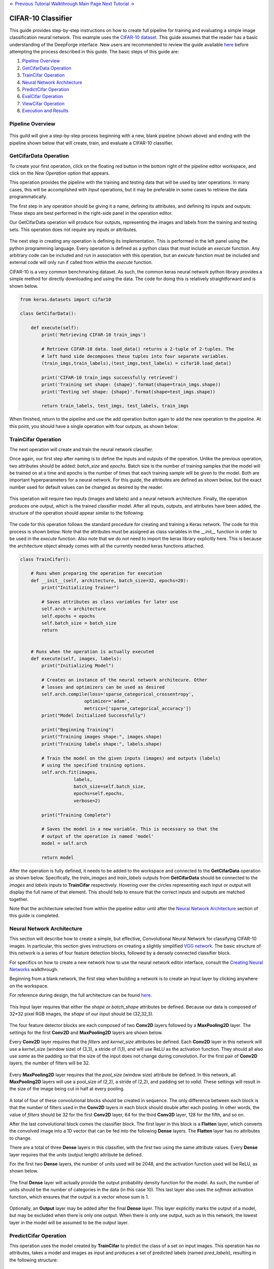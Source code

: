 .. class:: centered

    `<- Previous Tutorial <viewing-pipelines.rst>`_
    `Walkthrough Main Page <walkthrough.rst>`_
    `Next Tutorial -> <redshift-estimator.rst>`_

CIFAR-10 Classifier
-------------------
This guide provides step-by-step instructions on how to create full pipeline for training and evaluating a simple image classification neural network. This example uses the `CIFAR-10 dataset <https://www.cs.toronto.edu/~kriz/cifar.html>`_. This guide assumes that the reader has a basic understanding of the DeepForge interface. New users are recommended to review the guide available `here <walkthrough.rst>`_ before attempting the process described in this guide. The basic steps of this guide are:

1. `Pipeline Overview`_
2. `GetCifarData Operation`_
3. `TrainCifar Operation`_
4. `Neural Network Architecture`_
5. `PredictCifar Operation`_
6. `EvalCifar Operation`_
7. `ViewCifar Operation`_
8. `Execution and Results`_

Pipeline Overview
=================
.. figure:: images/cifar-pipeline-blank.png
    :align: center
    :scale: 50 %

This guild will give a step-by-step process beginning with a new, blank pipeline (shown above) and ending with the pipeline shown below that will create, train, and evaluate a CIFAR-10 classifier.

.. figure:: images/cifar-pipeline-final.png
    :align: center
    :scale: 50 %

GetCifarData Operation
======================
To create your first operation, click on the floating red button in the bottom right of the pipeline editor workspace, and click on the *New Operation* option that appears.

This operation provides the pipeline with the training and testing data that will be used by later operations. In many cases, this will be accomplished with *Input* operations, but it may be preferable in some cases to retrieve the data programmatically.

The first step in any operation should be giving it a name, defining its attributes, and defining its inputs and outputs. These steps are best performed in the right-side panel in the operation editor.

Our GetCifarData operation will produce four outputs, representing the images and labels from the training and testing sets. This operation does not require any inputs or attributes.

.. figure:: images/get-data-io.png
    :align: center
    :scale: 50 %

The next step in creating any operation is defining its implementation. This is performed in the left panel using the python programming language. Every operation is defined as a python class that must include an *execute* function. Any arbitrary code can be included and run in association with this operation, but an *execute* function must be included and external code will only run if called from within the *execute* function.

CIFAR-10 is a very common benchmarking dataset. As such, the common keras neural network python library provides a simple method for directly downloading and using the data. The code for doing this is relatively straightforward and is shown below.

.. code-block:: python

    from keras.datasets import cifar10

    class GetCifarData():

        def execute(self):
            print('Retrieving CIFAR-10 train_imgs')
            
            # Retrieve CIFAR-10 data. load_data() returns a 2-tuple of 2-tuples. The
            # left hand side decomposes these tuples into four separate variables.
            (train_imgs,train_labels),(test_imgs,test_labels) = cifar10.load_data()
            
            print('CIFAR-10 train_imgs successfully retrieved')
            print('Training set shape: {shape}'.format(shape=train_imgs.shape))
            print('Testing set shape: {shape}'.format(shape=test_imgs.shape))
            
            return train_labels, test_imgs, test_labels, train_imgs 

When finished, return to the pipeline and use the add operation button again to add the new operation to the pipeline. At this point, you should have a single operation with four outputs, as shown below:

.. figure:: images/get-cifar-pipeline.png
    :align: center
    :scale: 50%

TrainCifar Operation
====================
The next operation will create and train the neural network classifier.

Once again, our first step after naming is to define the inputs and outputs of the operation. Unlike the previous operation, two attributes should be added: *batch_size* and *epochs*. Batch size is the number of training samples that the model will be trained on at a time and epochs is the number of times that each training sample will be given to the model. Both are important hyperparameters for a neural network. For this guide, the attributes are defined as shown below, but the exact number used for default values can be changed as desired by the reader.

.. figure:: images/train-cifar-attr.png
    :align: center
    :scale: 50%

This operation will require two inputs (images and labels) and a neural network architecture. Finally, the operation produces one output, which is the trained classifier model. After all inputs, outputs, and attributes have been added, the structure of the operation should appear similar to the following:

.. figure:: images/train-cifar-io.png
    :align: center
    :scale: 50%

The code for this operation follows the standard procedure for creating and training a Keras network. The code for this process is shown below. Note that the attributes must be assigned as class variables in the *__init__* function in order to be used in the *execute* function. Also note that we do not need to import the keras library explicitly here. This is because the architecture object already comes with all the currently needed keras functions attached.

.. code-block:: python

    class TrainCifar():
        
        # Runs when preparing the operation for execution
        def __init__(self, architecture, batch_size=32, epochs=20):
            print("Initializing Trainer")
            
            # Saves attributes as class variables for later use
            self.arch = architecture
            self.epochs = epochs
            self.batch_size = batch_size
            return


        # Runs when the operation is actually executed
        def execute(self, images, labels):
            print("Initializing Model")
            
            # Creates an instance of the neural network architecure. Other
            # losses and optimizers can be used as desired
            self.arch.compile(loss='sparse_categorical_crossentropy',
                            optimizer='adam',
                            metrics=['sparse_categorical_accuracy'])
            print("Model Initialized Successfully")
            
            print("Beginning Training")
            print("Training images shape:", images.shape)
            print("Training labels shape:", labels.shape)

            # Train the model on the given inputs (images) and outputs (labels)
            # using the specified training options.
            self.arch.fit(images,
                        labels,
                        batch_size=self.batch_size,
                        epochs=self.epochs,
                        verbose=2)

            print("Training Complete")

            # Saves the model in a new variable. This is necessary so that the
            # output of the operation is named 'model'
            model = self.arch
            
            return model

After the operation is fully defined, it needs to be added to the workspace and connected to the **GetCifarData** operation as shown below. Specifically, the *train_images* and *train_labels* outputs from **GetCifarData** should be connected to the *images* and *labels* inputs to **TrainCifar** respectively. Hovering over the circles representing each input or output will display the full name of that element. This should help to ensure that the correct inputs and outputs are matched together.

Note that the architecture selected from within the pipeline editor until after the `Neural Network Architecture`_ section of this guide is completed.

.. figure:: images/cifar-gt.png
    :align: center
    :scale: 50 %

Neural Network Architecture
===========================

This section will describe how to create a simple, but effective, Convolutional Neural Network for classifying CIFAR-10 images. In particular, this section gives instructions on creating a slightly simplified `VGG network <https://neurohive.io/en/popular-networks/vgg16/>`_. The basic structure of this network is a series of four feature detection blocks, followed by a densely connected classifier block.

For specifics on how to create a new network how to use the neural network editor interface, consult the `Creating Neural Networks <creating-neural-networks.rst>`_ walkthrough.

Beginning from a blank network, the first step when building a network is to create an Input layer by clicking anywhere on the workspace.

For reference during design, the full architecture can be found `here <images/vgg-full.png>`_.

.. figure:: images/vgg-blank.png
    :align: center
    :scale: 25%

This Input layer requires that either the *shape* or *batch_shape* attributes be defined. Because our data is composed of 32*32 pixel RGB images, the *shape* of our input should be (32,32,3).

.. figure:: images/vgg-input.png
    :align: center
    :scale: 25%

The four feature detector blocks are each composed of two **Conv2D** layers followed by a **MaxPooling2D** layer. The settings for the first **Conv2D** and **MaxPooling2D** layers are shown below.

Every **Conv2D** layer requires that the *filters* and *kernel_size* attributes be defined. Each **Conv2D** layer in this network will use a *kernel_size* (window size) of (3,3), a stride of (1,1), and will use ReLU as the activation function. They should all also use *same* as the padding so that the size of the input does not change during convolution. For the first pair of **Conv2D** layers, the number of filters will be 32.

.. figure:: images/vgg-block-conv.png
    :align: center
    :scale: 50%

Every **MaxPooling2D** layer requires that the *pool_size* (window size) attribute be defined. In this network, all **MaxPooling2D** layers will use a pool_size of (2,2), a stride of (2,2), and padding set to *valid*. These settings will result in the size of the image being cut in half at every pooling.

.. figure:: images/vgg-block-pool.png
    :align: center
    :scale: 50%

A total of four of these convolutional blocks should be created in sequence. The only difference between each block is that the number of filters used in the **Conv2D** layers in each block should double after each pooling. In other words, the value of *filters* should be 32 for the first **Conv2D** layer, 64 for the third **Conv2D** layer, 128 for the fifth, and so on.

After the last convolutional block comes the classifier block. The first layer in this block is a **Flatten** layer, which converts the convolved image into a 1D vector that can be fed into the following **Dense** layers. The **Flatten** layer has no attributes to change.

There are a total of three **Dense** layers in this classifier, with the first two using the same attribute values. Every **Dense** layer requires that the *units* (output length) attribute be defined.

For the first two **Dense** layers, the number of units used will be 2048, and the activation function used will be ReLU, as shown below.

.. figure:: images/vgg-class-block-dense.png
    :align: center
    :scale: 50%

The final **Dense** layer will actually provide the output probability density function for the model. As such, the number of units should be the number of categories in the data (in this case 10). This last layer also uses the *softmax* activation function, which ensures that the output is a vector whose sum is 1.

.. figure:: images/vgg-class-block-out.png
    :align: center
    :scale: 50%

Optionally, an **Output** layer may be added after the final **Dense** layer. This layer explicitly marks the output of a model, but may be excluded when there is only one output. When there is only one output, such as in this network, the lowest layer in the model will be assumed to be the output layer.

PredictCifar Operation
======================

This operation uses the model created by **TrainCifar** to predict the class of a set on input images. This operation has no attributes, takes a model and images as input and produces a set of predicted labels (named *pred_labels*), resulting in the following structure:

.. figure:: images/predict-cifar-io.png
    :align: center
    :scale: 50%

The code for this operation is short and straightforward with only one peculiarity. The *predict* function does not provide a prediction directly, instead providing a `probability density function (pdf) <https://en.wikipedia.org/wiki/Probability_density_function>`_ over the available classes. For example, a CIFAR-10 classifier's output for a single input may be [0, 0.03, 0.9, 0.02, 0, 0, 0.05, 0, 0, 0], which indicates that the model is predicting that the likelihood that the image falls into each category is 0% for category 1, 3% for category 2, 90% for category 3, and so on. This requires taking the argmax of every output of the model to determine which class has been ruled the most likely.

.. code-block:: python

    import numpy as np

    class PredictCifar():

        def execute(self, images, model):
            print('Predicting Image Categories')
            
            # Predicts the PDF for the input images
            pred_labels = model.predict(images)
            
            # Converts PDFs into scalar predictions
            pred_labels = np.argmax(pred_labels, axis=1)

            print('Predictions Generated')
            
            return pred_labels

After the operation is fully defined, it needs to be added to the workspace and connected to the previous operations as shown below. Specifically, the *test_images* outputs from **GetCifarData** and the *model* output from **TrainCifar** should be connected to the *images* and *model* inputs to **PredictCifar** respectively.

.. figure:: images/cifar-gtp.png
   :align: center
   :scale: 50%

EvalCifar Operation
===================

This operation evaluates the outputs from the classifier and produces a confusion matrix that could be helpful for determining where the shortcomings of the model lie.

.. figure:: images/cifar-eval-output.png
    :align: center
    :scale: 50%

This operation requires no attributes and produces no output variables. It requires two inputs in the form of *true_labels* and *pred_labels*. The structure of this operation is shown below:

.. figure:: images/eval-cifar-io.png
   :align: center
   :scale: 50%

With this operation, the code becomes a bit more complex as we build the visualization with the tools provided by the `matplotlib.pyplot library <https://matplotlib.org/tutorials/introductory/pyplot.html>`_. The code below is annotated with comments describing the purpose of all graphing commands. Also of note is that the expected input *true_labels* is a 2-dimensional array, where the second dimension is of length 1. This is because of a quirk of keras that requires this structure for training and automatic evaluation. To ease calculations, the first step taken is to flatten this array to one dimension.

.. code-block:: python

    import matplotlib.pyplot as plt
    import numpy as np

    class EvalCifar():

        def execute(self, pred_labels, true_labels):
            
            # Reduces the dimensionality of true_labels by 1
            # ex. [[1],[4],[5],[2]] becomes [1, 4, 5, 2]
            true_labels = true_labels[:,0]
        
            # Builds a confusion matrix from the lists of labels
            cm = self.buildConfustionMatrix(pred_labels, true_labels)

            #normalize values to range [0,1]
            cm = cm / cm.sum(axis=1)

            # Calculates the overall accuracy of the model
            # acc = (# correct) / (# samples)
            acc = np.trace(cm) / np.sum(cm)

            # Display the confusion matrix as a grayscale image, mapping the
            # intensities to a green colorscale rather than the default gray 
            plt.imshow(cm, cmap=plt.get_cmap('Greens'))
            
            # Adds a title to the image. Also reports accuracy below the title
            plt.title('CIFAR-10 Confusion Matrix\naccuracy={:0.3f}'.format(acc))

            # Labels the ticks on the two axes (placed at positions [0,1,2,...,9]) with
            # the category names
            bins = np.arange(10)
            catName = ['plane','car','bird',
                    'cat','deer','dog','frog',
                    'horse','ship','truck']
            plt.xticks(bins, catName, rotation=45)
            plt.yticks(bins, catName)

            # Determines value at the center of the color scale
            mid = (cm.max() + cm.min()) / 2

            for i in range(10):
                for j in range(10):
                    # Prints the value of each cell to three decimal places.
                    # Colors text so that white text is printed on dark cells
                    # and black text on light cells
                    plt.text(j, i, '{:0.3f}'.format(cm[i, j]),
                            ha='center', va='center',
                            color='white' if cm[i, j] > mid else 'black')
            
            # Labels the two axes
            plt.ylabel('True label')
            plt.xlabel('Predicted label')
            
            plt.tight_layout()
            
            # Displays the plot
            plt.show()

        def buildConfustionMatrix(self, pred_labels, true_labels):
            # Creates an empty matrix of size 10 x 10
            mat = np.zeros((10,10))
            
            # Computes count of times that image with true label t is
            # assigned predicted label p
            for p, t in zip(pred_labels, true_labels):
                mat[t][p] += 1
                
            return mat

After the operation is fully defined, it needs to be added to the workspace and connected to the previous operations as shown below. Specifically, the *test_labels* outputs from **GetCifarData** and the *pred_labels* output from **PredictCifar** should be connected to the *true_labels* and *pred_labels* inputs to **EvalCifar** respectively.

.. figure:: images/cifar-gtpe.png
   :align: center
   :scale: 50%

ViewCifar Operation
===================

This operation displays a random subset of images, along with the predicted and actual categories in which those images belong. Such a visualization might be helpful for seeing what kind of images are being misclassified and for what reason.

.. figure:: images/cifar-view-output.png
    :align: center
    :scale: 50%

This operation includes an attribute *num_images* for specifying the number of images that should be drawn from the testing set and displayed. As with the attributes in TrainCifar, this attribute should be given a type of integer and will be given the default value of 16.

.. figure:: images/view-cifar-attr.png
    :align: center
    :scale: 50%

This operation produces no outputs and requires three inputs: the images, the associated true labels, and the associated predicted labels. The overall structure is shown.

.. figure:: images/view-cifar-io.png
    :align: center
    :scale: 50%

As with the previous operation, the code for this operation gets slightly complicated and has been annotated with comments describing each command.

.. code-block:: python

    from matplotlib import pyplot as plt
    import numpy as np
    import math

    class ViewCifar():
        def __init__(self, num_images=16):
            self.num_images = num_images
            
            return

        def execute(self, pred_labels, true_labels, images):
            # Reduces the dimensionality of true_labels by 1
            # ex. [[1],[4],[5],[2]] becomes [1, 4, 5, 2]
            true_labels = true_labels[:,0]
            
            # Chooses a random selection of indices representing the chosen images
            orig_indices = np.arange(len(images))
            indices = np.random.choice(orig_indices, self.num_images, replace=False)
            
            # Extracts the images and labels represented by the chosen indices
            images = np.take(images, indices, axis=0)
            pred_labels = np.take(pred_labels, indices, axis=0)
            true_labels = np.take(true_labels, indices, axis=0)
            
            # Calculates the number of rows and columns needed to arrange the images in
            # as square of a shape as possible
            num_cols = math.ceil(math.sqrt(self.num_images))
            num_rows = math.ceil(self.num_images / num_cols)
            
            # Creates a collection of subplots, with one cell per image
            fig, splts = plt.subplots(num_rows, num_cols, sharex=True, sharey=True)
            
            catName = ['plane','car','bird',
                       'cat','deer','dog','frog',
                       'horse','ship','truck']
            
            for i in range(self.num_images):

                # Determines the current row and column location
                col = i % num_cols
                row = i // num_cols
                
                # Displays the current image
                splts[row,col].imshow(images[i])
                splts[row,col].axis('off')
                
                # Retrieves the text label equivalent of the numerical labels
                p_cat = catName[pred_labels[i]]
                t_cat = catName[true_labels[i]]
                
                # Displays the category labels, with the true label colored green and in
                # the top-left corner and the predicted label colored red and in the 
                # top-right corner
                splts[row,col].text(8,0,t_cat,ha='center',va='bottom',color='green')
                splts[row,col].text(24,0,p_cat,ha='center',va='bottom',color='red')
            
            # Displays the figure
            plt.show()

After the operation is fully defined, it needs to be added to the workspace and connected to the previous operations as shown below. Specifically, the *test_labels* outputs from **GetCifarData**, the *test_images* from **GetCifarData**, and the *pred_labels* output from **PredictCifar** should be connected to the *true_labels*, *images*, and *pred_labels* inputs to **ViewCifar** respectively.

With this, we have a full pipeline ready for execution.

.. figure:: images/cifar-pipeline-final.png
    :align: center
    :scale: 50%

Execution and Results
=====================

With the pipeline fully prepared, it is time to execute the pipeline. To do this, go to the pipeline editor workspace, hover over the red *Add Operation* button and click the floating blue *Execute Pipeline* button

.. figure:: images/cifar-execute-button.png
    :align: center
    :scale: 50%

A dialog box will open where the settings for the current execution must be defined. All inputs are required are detailed below.

.. figure:: images/cifar-execute-dialog.png
    :align: center
    :scale: 50%

The *Basic Options* section includes two settings. The first is the name to be used for identifying the execution. An execution's name must be unique within the project and if a name is given here that has already been used for an execution in the same project, a number will be appended to the given name automatically. The debug option allows for individual operations to be edited and rerun after execution. This is useful during pipeline development and allows for easier debugging or tuning.

.. figure:: images/cifar-execute-basic.png
    :align: center
    :scale: 50%

The *Compute Options* section allows configuration of the compute backend to be used for execution. The specific inputs required here will vary with the selected compute backend. For instance, the `SciServer Compute <https://www.sciserver.org/about/compute/>`_ backend requires login credentials and the selection of a compute domain.

.. figure:: images/cifar-execute-compute.png
    :align: center
    :scale: 50%

The *Storage Options* section allows configuration of the storage backend to be used during execution. This backend will be where all files used during execution and created as output from the pipeline will be stored. The specific inputs required here will vary with the selected compute backend. For instance, the **SciServer Files Service** backend requires login credentials, the selection of a storage volume, and the type of the volume.

.. figure:: images/cifar-execute-storage.png
    :align: center
    :scale: 50%

When all settings have been specified, click **Run** to begin execution. For information on how to check execution status, consult the `Viewing Executions <viewing-executions.rst>`_ walkthrough.

To view the output of the execution, go to the *Executions* tab and check the box next to the desired execution.

.. figure:: images/cifar-select-execution.png
    :align: center
    :scale: 50%

Unfortunately, only one of the two figures can be viewed from this page. To view the other outputs, click on the name of the execution to view its status page and open the console output for the desired operation. In the bottom left is a set of buttons for switching between console output and graph output for that operation.

.. figure:: images/cifar-execution-eval.png
    :align: center
    :scale: 50%

.. class:: centered

    `<- Previous Tutorial <viewing-pipelines.rst>`_
    `Walkthrough Main Page <walkthrough.rst>`_
    `Next Tutorial -> <redshift-estimator.rst>`_